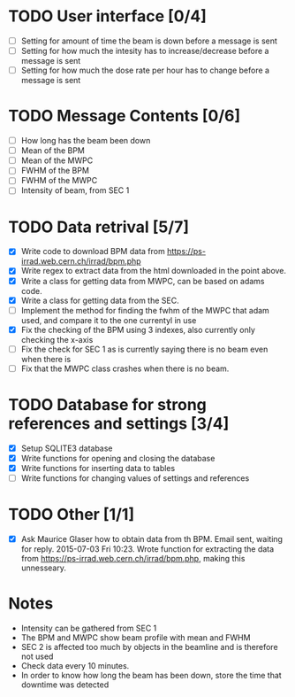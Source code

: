 * TODO User interface [0/4]
- [ ] Setting for amount of time the beam is down before a message is sent
- [ ] Setting for how much the intesity has to increase/decrease before a message is sent
- [ ] Setting for how much the dose rate per hour has to change before a message is sent

* TODO Message Contents [0/6]
- [ ] How long has the beam been down
- [ ] Mean of the BPM
- [ ] Mean of the MWPC
- [ ] FWHM of the BPM
- [ ] FWHM of the MWPC
- [ ] Intensity of beam, from SEC 1

* TODO Data retrival [5/7]
- [X] Write code to download BPM data from https://ps-irrad.web.cern.ch/irrad/bpm.php
- [X] Write regex to extract data from the html downloaded in the point above.
- [X] Write a class for getting data from MWPC, can be based on adams code.
- [X] Write a class for getting data from the SEC.
- [ ] Implement the method for finding the fwhm of the MWPC that adam used, and compare it to the one currentyl in use
- [X] Fix the checking of the BPM using 3 indexes, also currently only checking the x-axis
- [ ] Fix the check for SEC 1 as is currently saying there is no beam even when there is
- [ ] Fix that the MWPC class crashes when there is no beam.

* TODO Database for strong references and settings [3/4]
- [X] Setup SQLITE3 database
- [X] Write functions for opening and closing the database
- [X] Write functions for inserting data to tables
- [ ] Write functions for changing values of settings and references

* TODO Other [1/1]
- [X] Ask Maurice Glaser how to obtain data from th BPM.
  Email sent, waiting for reply. 2015-07-03 Fri 10:23.
  Wrote function for extracting the data from https://ps-irrad.web.cern.ch/irrad/bpm.php, making this unnesseary.

* Notes
- Intensity can be gathered from SEC 1
- The BPM and MWPC show beam profile with mean and FWHM
- SEC 2 is affected too much by objects in the beamline and is therefore not used
- Check data every 10 minutes.
- In order to know how long the beam has been down, store the time that downtime was
  detected

